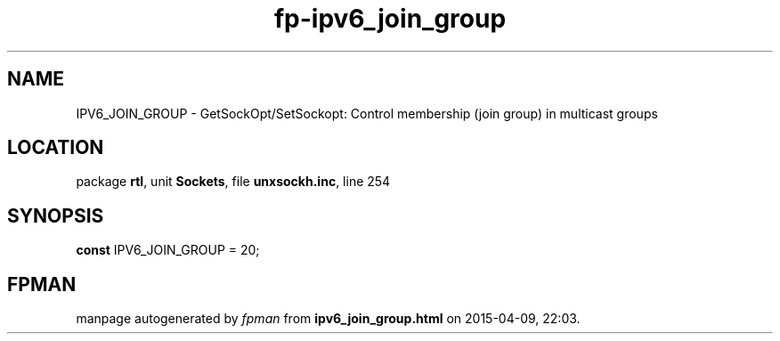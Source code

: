.\" file autogenerated by fpman
.TH "fp-ipv6_join_group" 3 "2014-03-14" "fpman" "Free Pascal Programmer's Manual"
.SH NAME
IPV6_JOIN_GROUP - GetSockOpt/SetSockopt: Control membership (join group) in multicast groups
.SH LOCATION
package \fBrtl\fR, unit \fBSockets\fR, file \fBunxsockh.inc\fR, line 254
.SH SYNOPSIS
\fBconst\fR IPV6_JOIN_GROUP = 20;

.SH FPMAN
manpage autogenerated by \fIfpman\fR from \fBipv6_join_group.html\fR on 2015-04-09, 22:03.

